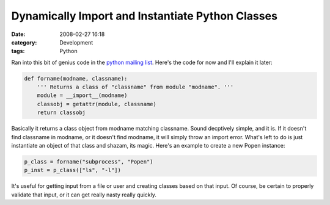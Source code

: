 Dynamically Import and Instantiate Python Classes
#################################################
:date: 2008-02-27 16:18
:category: Development
:tags: Python

Ran into this bit of genius code in the `python mailing list`_. Here's
the code for now and I'll explain it later:

.. code:: python

    def forname(modname, classname):
        ''' Returns a class of "classname" from module "modname". '''
        module = __import__(modname)
        classobj = getattr(module, classname)
        return classobj

Basically it returns a class object from modname matching classname.
Sound decptively simple, and it is. If it doesn't find classname in
modname, or it doesn't find modname, it will simply throw an import
error. What's left to do is just instantiate an object of that class and
shazam, its magic. Here's an example to create a new Popen instance:

.. code:: python

    p_class = forname("subprocess", "Popen")
    p_inst = p_class(["ls", "-l"])

It's useful for getting input from a file or user and creating classes
based on that input. Of course, be certain to properly validate that
input, or it can get really nasty really quickly.

.. _python mailing list: http://mail.python.org/pipermail/python-list/2003-March/192221.html
